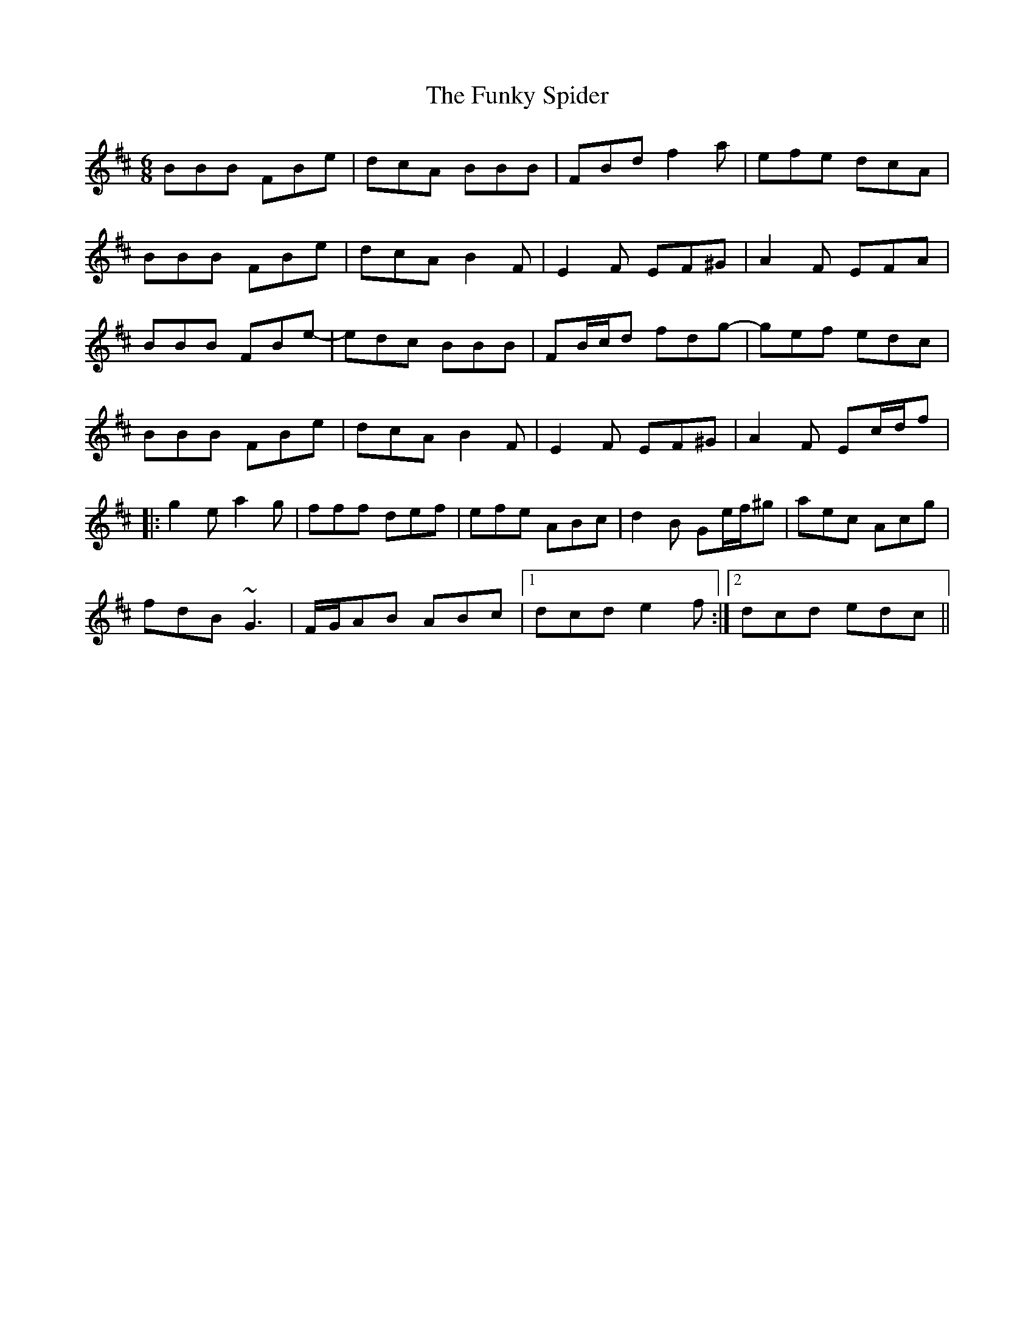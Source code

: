 X: 1
T: Funky Spider, The
Z: andrewyakovenko
S: https://thesession.org/tunes/8729#setting8729
R: jig
M: 6/8
L: 1/8
K: Bmin
BBB FBe|dcA BBB|FBd f2a|efe dcA|
BBB FBe|dcA B2F|E2F EF^G|A2F EFA|
BBB FBe|-edc BBB|FB/c/d fdg|-gef edc|
BBB FBe|dcA B2F|E2F EF^G|A2F Ec/d/f|
|:g2e a2g|fff def|efe ABc|d2B Ge/f/^g|aec Acg|
fdB ~G3|F/G/AB ABc|1dcd e2f:|2dcd edc||
